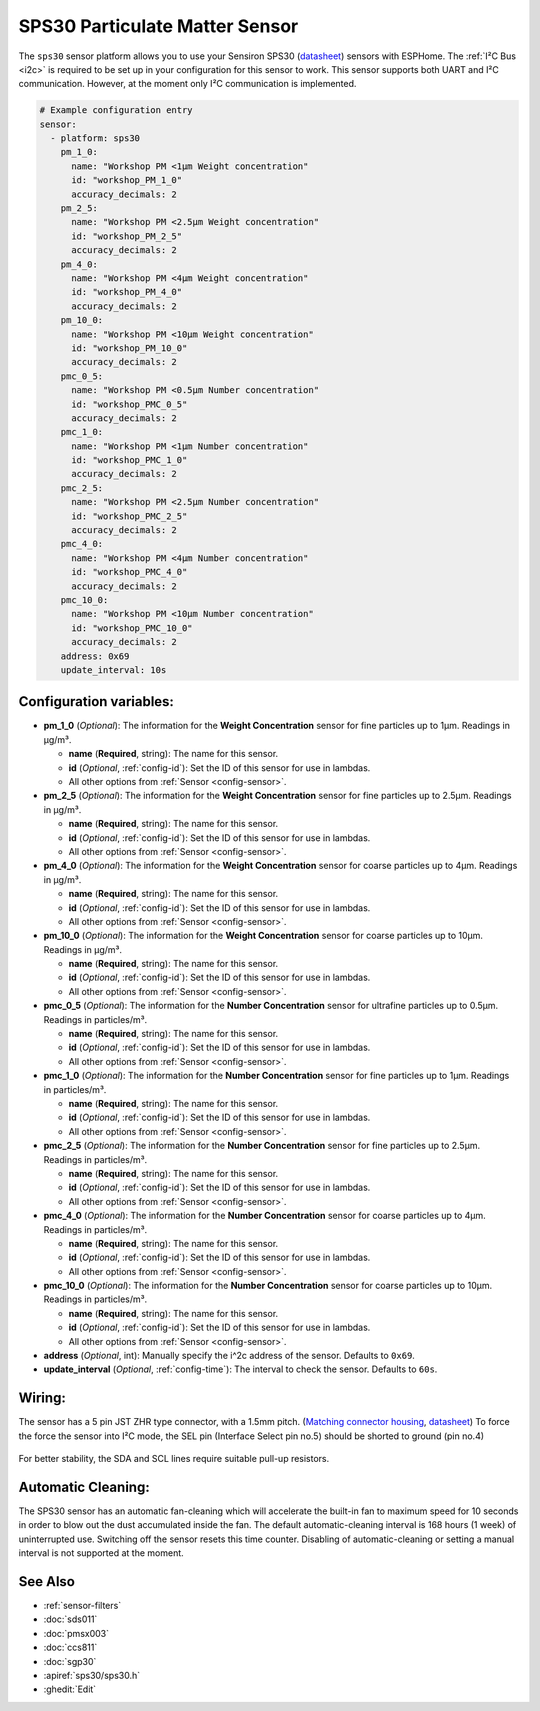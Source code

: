 SPS30 Particulate Matter Sensor
===============================

.. seo::
    :description: Instructions for setting up SPS30 PM1.0, PM2.5, PM4, PM10 Particulate Matter sensors
    :image: sps30.jpg
    :width: 50.0%

The ``sps30`` sensor platform allows you to use your Sensiron SPS30
(`datasheet <https://www.sensirion.com/fileadmin/user_upload/customers/sensirion/Dokumente/0_Datasheets/Particulate_Matter/Sensirion_PM_Sensors_SPS30_Datasheet.pdf>`__) sensors with ESPHome.
The :ref:`I²C Bus <i2c>` is required to be set up in your configuration for this sensor to work.
This sensor supports both UART and I²C communication. However, at the moment only I²C communication is implemented.

.. _Sparkfun: https://www.sparkfun.com/products/15103

.. figure:: images/sensirion-pm.png
    :align: center
    :width: 50.0%

.. code-block:: yaml

    # Example configuration entry
    sensor:
      - platform: sps30
        pm_1_0:
          name: "Workshop PM <1µm Weight concentration"
          id: "workshop_PM_1_0"
          accuracy_decimals: 2
        pm_2_5:
          name: "Workshop PM <2.5µm Weight concentration"
          id: "workshop_PM_2_5"
          accuracy_decimals: 2
        pm_4_0:
          name: "Workshop PM <4µm Weight concentration"
          id: "workshop_PM_4_0"
          accuracy_decimals: 2
        pm_10_0:
          name: "Workshop PM <10µm Weight concentration"
          id: "workshop_PM_10_0"
          accuracy_decimals: 2
        pmc_0_5:
          name: "Workshop PM <0.5µm Number concentration"
          id: "workshop_PMC_0_5"
          accuracy_decimals: 2
        pmc_1_0:
          name: "Workshop PM <1µm Number concentration"
          id: "workshop_PMC_1_0"
          accuracy_decimals: 2
        pmc_2_5:
          name: "Workshop PM <2.5µm Number concentration"
          id: "workshop_PMC_2_5"
          accuracy_decimals: 2
        pmc_4_0:
          name: "Workshop PM <4µm Number concentration"
          id: "workshop_PMC_4_0"
          accuracy_decimals: 2
        pmc_10_0:
          name: "Workshop PM <10µm Number concentration"
          id: "workshop_PMC_10_0"
          accuracy_decimals: 2
        address: 0x69
        update_interval: 10s


Configuration variables:
------------------------

- **pm_1_0** (*Optional*): The information for the **Weight Concentration** sensor for fine particles up to 1μm. Readings in µg/m³.

  - **name** (**Required**, string): The name for this sensor.
  - **id** (*Optional*, :ref:`config-id`): Set the ID of this sensor for use in lambdas.
  - All other options from :ref:`Sensor <config-sensor>`.

- **pm_2_5** (*Optional*): The information for the **Weight Concentration** sensor for fine particles up to 2.5μm. Readings in µg/m³.

  - **name** (**Required**, string): The name for this sensor.
  - **id** (*Optional*, :ref:`config-id`): Set the ID of this sensor for use in lambdas.
  - All other options from :ref:`Sensor <config-sensor>`.

- **pm_4_0** (*Optional*): The information for the **Weight Concentration** sensor for coarse particles up to 4μm. Readings in µg/m³.

  - **name** (**Required**, string): The name for this sensor.
  - **id** (*Optional*, :ref:`config-id`): Set the ID of this sensor for use in lambdas.
  - All other options from :ref:`Sensor <config-sensor>`.

- **pm_10_0** (*Optional*): The information for the **Weight Concentration** sensor for coarse particles up to 10μm. Readings in µg/m³.

  - **name** (**Required**, string): The name for this sensor.
  - **id** (*Optional*, :ref:`config-id`): Set the ID of this sensor for use in lambdas.
  - All other options from :ref:`Sensor <config-sensor>`.

- **pmc_0_5** (*Optional*): The information for the **Number Concentration** sensor for ultrafine particles up to 0.5μm. Readings in particles/m³.

  - **name** (**Required**, string): The name for this sensor.
  - **id** (*Optional*, :ref:`config-id`): Set the ID of this sensor for use in lambdas.
  - All other options from :ref:`Sensor <config-sensor>`.

- **pmc_1_0** (*Optional*): The information for the **Number Concentration** sensor for fine particles up to 1μm. Readings in particles/m³.

  - **name** (**Required**, string): The name for this sensor.
  - **id** (*Optional*, :ref:`config-id`): Set the ID of this sensor for use in lambdas.
  - All other options from :ref:`Sensor <config-sensor>`.

- **pmc_2_5** (*Optional*): The information for the **Number Concentration** sensor for fine particles up to 2.5μm. Readings in particles/m³.

  - **name** (**Required**, string): The name for this sensor.
  - **id** (*Optional*, :ref:`config-id`): Set the ID of this sensor for use in lambdas.
  - All other options from :ref:`Sensor <config-sensor>`.

- **pmc_4_0** (*Optional*): The information for the **Number Concentration** sensor for coarse particles up to 4μm. Readings in particles/m³.

  - **name** (**Required**, string): The name for this sensor.
  - **id** (*Optional*, :ref:`config-id`): Set the ID of this sensor for use in lambdas.
  - All other options from :ref:`Sensor <config-sensor>`.

- **pmc_10_0** (*Optional*): The information for the **Number Concentration** sensor for coarse particles up to 10μm. Readings in particles/m³.

  - **name** (**Required**, string): The name for this sensor.
  - **id** (*Optional*, :ref:`config-id`): Set the ID of this sensor for use in lambdas.
  - All other options from :ref:`Sensor <config-sensor>`.

- **address** (*Optional*, int): Manually specify the i^2c address of the sensor.
  Defaults to ``0x69``.
- **update_interval** (*Optional*, :ref:`config-time`): The interval to check the
  sensor. Defaults to ``60s``.

Wiring:
-------
The sensor has a 5 pin JST ZHR type connector, with a 1.5mm pitch. (`Matching connector housing <https://octopart.com/zhr-5-jst-279203>`__, `datasheet <http://www.farnell.com/datasheets/1393424.pdf>`__)
To force the force the sensor into I²C mode, the SEL pin (Interface Select pin no.5) should be shorted to ground (pin no.4)

.. figure:: images/sps30-wiring.png
    :align: center
    :width: 50.0%

For better stability, the SDA and SCL lines require suitable pull-up resistors.

Automatic Cleaning:
-------------------
The SPS30 sensor has an automatic fan-cleaning which will accelerate the built-in fan to maximum speed for 10 seconds in order to blow out the dust accumulated inside the fan.
The default automatic-cleaning interval is 168 hours (1 week) of uninterrupted use. Switching off the sensor resets this time counter.
Disabling of automatic-cleaning or setting a manual interval is not supported at the moment.

See Also
--------

- :ref:`sensor-filters`
- :doc:`sds011`
- :doc:`pmsx003`
- :doc:`ccs811`
- :doc:`sgp30`
- :apiref:`sps30/sps30.h`
- :ghedit:`Edit`
